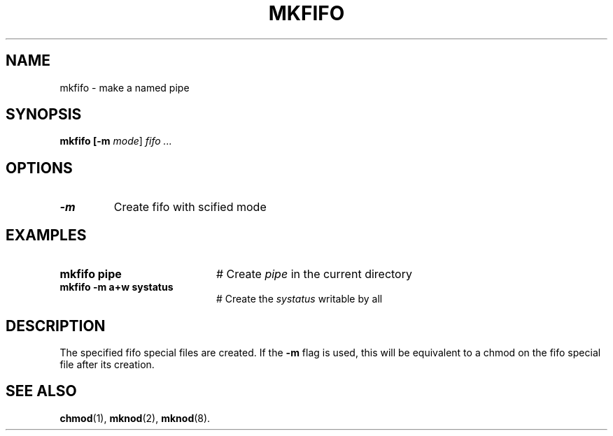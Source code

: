 .TH MKFIFO 1
.SH NAME
mkfifo \- make a named pipe
.SH SYNOPSIS
\fBmkfifo [\fB\-m \fImode\fR] \fIfifo ...\fR
.br
.de FL
.TP
\\fB\\$1\\fR
\\$2
..
.de EX
.TP 20
\\fB\\$1\\fR
# \\$2
..
.SH OPTIONS
.FL "\-m" "Create fifo with s cified mode"
.SH EXAMPLES
.EX "mkfifo pipe" "Create \fIpipe\fP in the current directory"
.EX "mkfifo -m a+w systatus" "Create the \fIsystatus\fP writable by all"
.SH DESCRIPTION
.PP
The specified fifo special files are created.
If the \fB\-m\fR flag is used, this will be equivalent to a chmod
on the fifo special file after its creation.
.SH "SEE ALSO"
.BR chmod (1),
.BR mknod (2),
.BR mknod (8).
